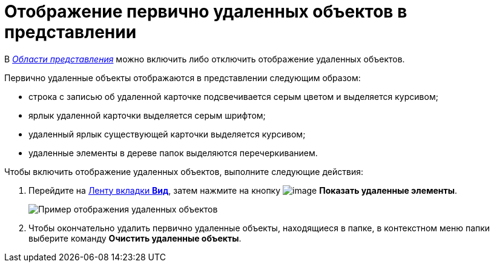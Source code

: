 = Отображение первично удаленных объектов в представлении

В xref:Interface-view-area[_Области представления_] можно включить либо отключить отображение удаленных объектов.

Первично удаленные объекты отображаются в представлении следующим образом:

* строка с записью об удаленной карточке подсвечивается серым цветом и выделяется курсивом;
* ярлык удаленной карточки выделяется серым шрифтом;
* удаленный ярлык существующей карточки выделяется курсивом;
* удаленные элементы в дереве папок выделяются перечеркиванием.

Чтобы включить отображение удаленных объектов, выполните следующие действия:

. Перейдите на xref:ribbon-view[Ленту вкладки *Вид*], затем нажмите на кнопку image:buttons/show-deleted.png[image] *Показать удаленные элементы*.
+
image::View_deleted_objects.png[Пример отображения удаленных объектов]
. Чтобы окончательно удалить первично удаленные объекты, находящиеся в папке, в контекстном меню папки выберите команду *Очистить удаленные объекты*.
